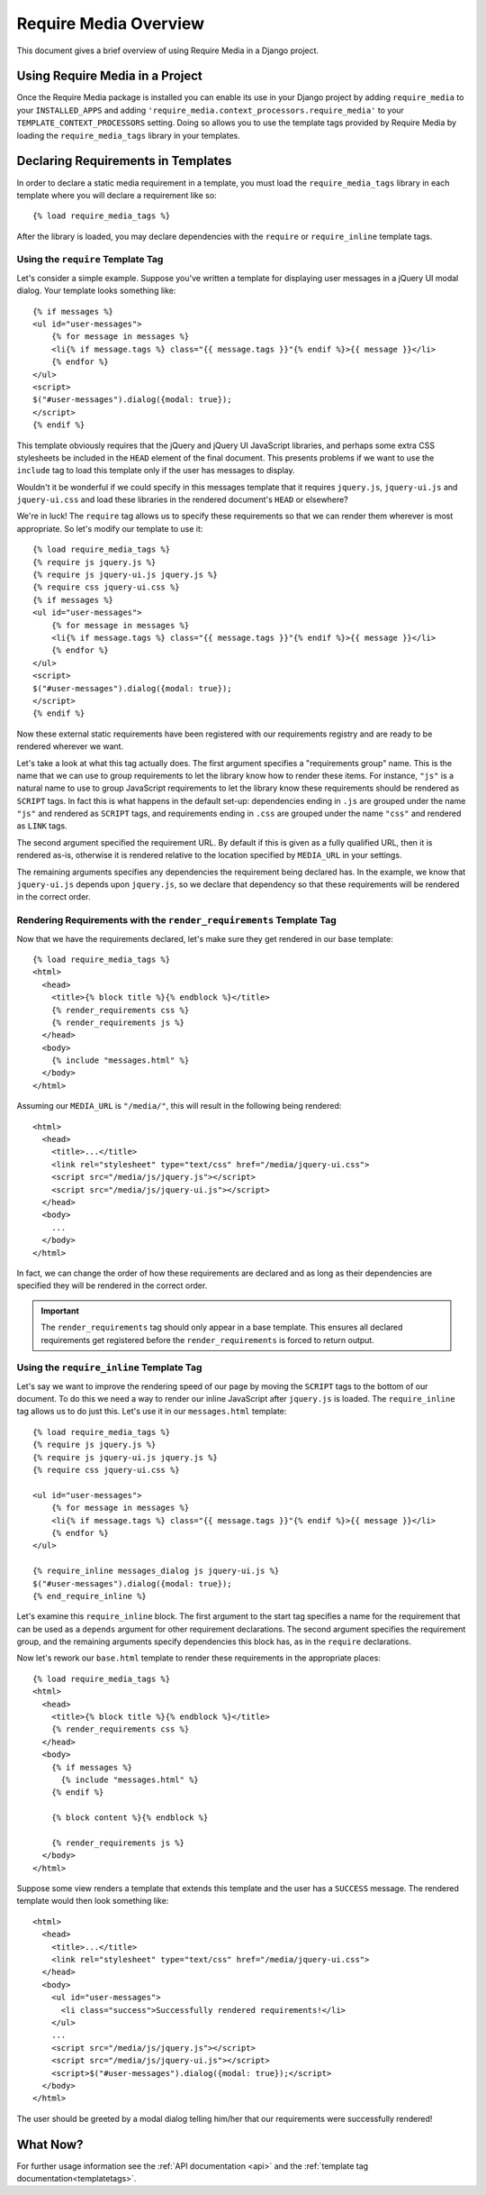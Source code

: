 .. _overview:

.. highlight:: html+django

Require Media Overview
======================

This document gives a brief overview of using Require Media in a Django
project.

Using Require Media in a Project
--------------------------------

Once the Require Media package is installed you can enable its use in your
Django project by  adding ``require_media`` to your ``INSTALLED_APPS`` and
adding ``'require_media.context_processors.require_media'`` to your
``TEMPLATE_CONTEXT_PROCESSORS`` setting. Doing so allows you to use the
template tags provided by Require Media by loading the ``require_media_tags``
library in your templates.

Declaring Requirements in Templates
-----------------------------------

In order to declare a static media requirement in a template, you must load the
``require_media_tags`` library in each template where you will declare a
requirement like so::

    {% load require_media_tags %}

After the library is loaded, you may declare dependencies with the ``require``
or ``require_inline`` template tags.

Using the ``require`` Template Tag
~~~~~~~~~~~~~~~~~~~~~~~~~~~~~~~~~~

Let's consider a simple example. Suppose you've written a template for
displaying user messages in a jQuery UI modal dialog. Your template looks
something like::

    {% if messages %}
    <ul id="user-messages">
        {% for message in messages %}
        <li{% if message.tags %} class="{{ message.tags }}"{% endif %}>{{ message }}</li>
        {% endfor %}
    </ul>
    <script>
    $("#user-messages").dialog({modal: true});    
    </script>
    {% endif %}

This template obviously requires that the jQuery and jQuery UI JavaScript
libraries, and perhaps some extra CSS stylesheets be included in the ``HEAD``
element of the final document. This presents problems if we want to use the
``include`` tag to load this template only if the user has messages to display.

Wouldn't it be wonderful if we could specify in this messages template that it
requires ``jquery.js``, ``jquery-ui.js`` and ``jquery-ui.css`` and load these
libraries in the rendered document's ``HEAD`` or elsewhere?

We're in luck! The ``require`` tag allows us to specify these requirements so
that we can render them wherever is most appropriate. So let's modify our
template to use it::
    
    {% load require_media_tags %}
    {% require js jquery.js %}
    {% require js jquery-ui.js jquery.js %}
    {% require css jquery-ui.css %}
    {% if messages %}
    <ul id="user-messages">
        {% for message in messages %}
        <li{% if message.tags %} class="{{ message.tags }}"{% endif %}>{{ message }}</li>
        {% endfor %}
    </ul>
    <script>
    $("#user-messages").dialog({modal: true});    
    </script>
    {% endif %}

Now these external static requirements have been registered with our
requirements registry and are ready to be rendered wherever we want.

Let's take a look at what this tag actually does. The first argument specifies
a "requirements group" name. This is the name that we can use to group
requirements to let the library know how to render these items. For instance,
``"js"`` is a natural name to use to group JavaScript requirements to let the
library know these requirements should be rendered as ``SCRIPT`` tags. In fact
this is what happens in the default set-up: dependencies ending in ``.js``
are grouped under the name ``"js"`` and rendered as ``SCRIPT`` tags, and
requirements ending in ``.css`` are grouped under the name ``"css"`` and
rendered as ``LINK`` tags.

The second argument specified the requirement URL. By default if this is given
as a fully qualified URL, then it is rendered as-is, otherwise it is rendered
relative to the location specified by ``MEDIA_URL`` in your settings.

The remaining arguments specifies any dependencies the requirement being
declared has. In the example, we know that ``jquery-ui.js`` depends upon
``jquery.js``, so we declare that dependency so that these requirements will be
rendered in the correct order.


Rendering Requirements with the ``render_requirements`` Template Tag
~~~~~~~~~~~~~~~~~~~~~~~~~~~~~~~~~~~~~~~~~~~~~~~~~~~~~~~~~~~~~~~~~~~~

Now that we have the requirements declared, let's make sure they get rendered
in our base template::

    {% load require_media_tags %}
    <html>
      <head>
        <title>{% block title %}{% endblock %}</title>
        {% render_requirements css %}
        {% render_requirements js %}
      </head>
      <body>
        {% include "messages.html" %}
      </body>
    </html>

Assuming our ``MEDIA_URL`` is ``"/media/"``, this will result in the following
being rendered::

    <html>
      <head>
        <title>...</title>
        <link rel="stylesheet" type="text/css" href="/media/jquery-ui.css">
        <script src="/media/js/jquery.js"></script>
        <script src="/media/js/jquery-ui.js"></script>
      </head>
      <body>
        ...
      </body>
    </html>

In fact, we can change the order of how these requirements are declared and
as long as their dependencies are specified they will be rendered in the
correct order. 

.. admonition:: Important

    The ``render_requirements`` tag should only appear in a base template.
    This ensures all declared requirements get registered before the
    ``render_requirements`` is forced to return output.


Using the ``require_inline`` Template Tag
~~~~~~~~~~~~~~~~~~~~~~~~~~~~~~~~~~~~~~~~~

Let's say we want to improve the rendering speed of our page by moving the
``SCRIPT`` tags to the bottom of our document. To do this we need a way to
render our inline JavaScript after ``jquery.js`` is loaded. The
``require_inline`` tag allows us to do just this. Let's use it in our
``messages.html`` template::

    {% load require_media_tags %}
    {% require js jquery.js %}
    {% require js jquery-ui.js jquery.js %}
    {% require css jquery-ui.css %}

    <ul id="user-messages">
        {% for message in messages %}
        <li{% if message.tags %} class="{{ message.tags }}"{% endif %}>{{ message }}</li>
        {% endfor %}
    </ul>

    {% require_inline messages_dialog js jquery-ui.js %}
    $("#user-messages").dialog({modal: true});    
    {% end_require_inline %}

Let's examine this ``require_inline`` block. The first argument to the start
tag specifies a name for the requirement that can be used as a ``depends``
argument for other requirement declarations. The second argument specifies
the requirement group, and the remaining arguments specify dependencies
this block has, as in the ``require`` declarations.

Now let's rework our ``base.html`` template to render these requirements in
the appropriate places::

    {% load require_media_tags %}
    <html>
      <head>
        <title>{% block title %}{% endblock %}</title>
        {% render_requirements css %}
      </head>
      <body>
        {% if messages %}
          {% include "messages.html" %}
        {% endif %}

        {% block content %}{% endblock %}        

        {% render_requirements js %}
      </body>
    </html>

Suppose some view renders a template that extends this template and the user
has a ``SUCCESS`` message. The rendered template would then look something
like::

    <html>
      <head>
        <title>...</title>
        <link rel="stylesheet" type="text/css" href="/media/jquery-ui.css">
      </head>
      <body>
        <ul id="user-messages">
          <li class="success">Successfully rendered requirements!</li>
        </ul>
        ...
        <script src="/media/js/jquery.js"></script>
        <script src="/media/js/jquery-ui.js"></script>
        <script>$("#user-messages").dialog({modal: true});</script>
      </body>
    </html>

The user should be greeted by a modal dialog telling him/her that our
requirements were successfully rendered!

What Now?
---------

For further usage information see the :ref:`API documentation <api>` and the
:ref:`template tag documentation<templatetags>`.
